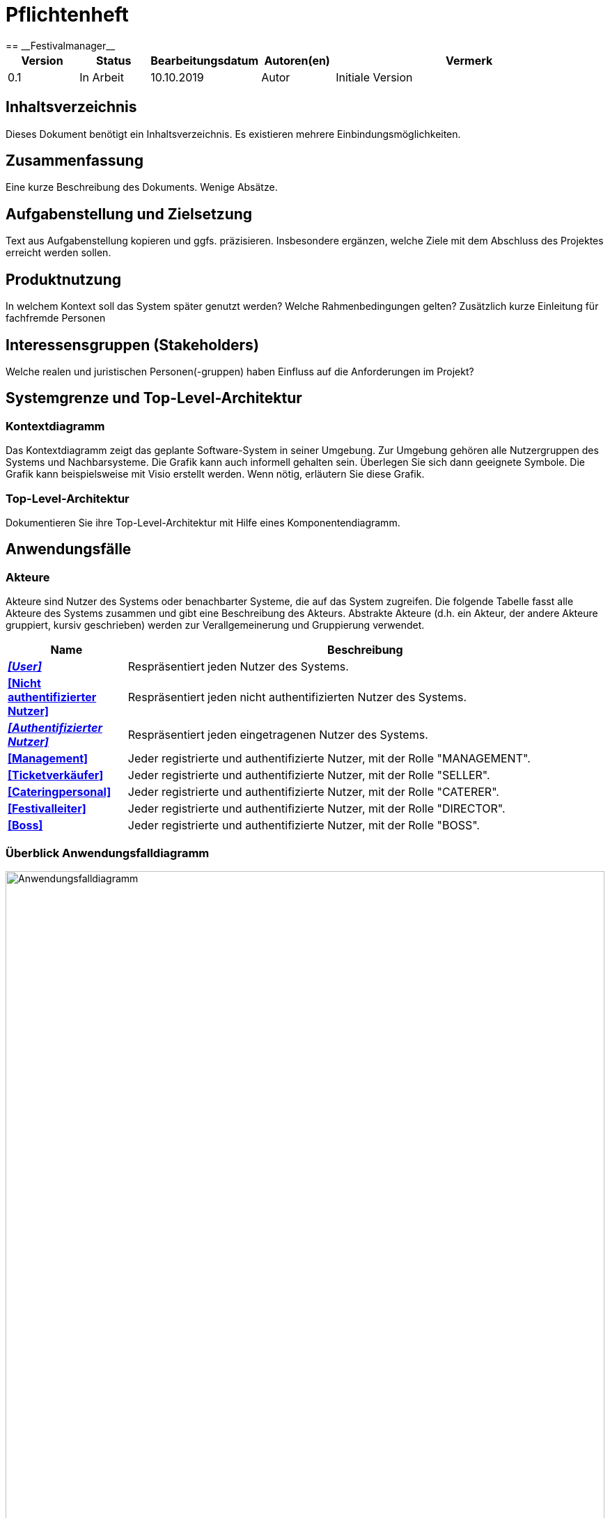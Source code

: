 = Pflichtenheft
:project_name: Festivalmanager
== __{project_name}__

[options="header"]
[cols="1, 1, 1, 1, 4"]
|===
|Version | Status      | Bearbeitungsdatum   | Autoren(en) |  Vermerk
|0.1     | In Arbeit   | 10.10.2019          | Autor       | Initiale Version
|===

== Inhaltsverzeichnis
Dieses Dokument benötigt ein Inhaltsverzeichnis. Es existieren mehrere Einbindungsmöglichkeiten.

== Zusammenfassung
Eine kurze Beschreibung des Dokuments. Wenige Absätze.

== Aufgabenstellung und Zielsetzung
Text aus Aufgabenstellung kopieren und ggfs. präzisieren.
Insbesondere ergänzen, welche Ziele mit dem Abschluss des Projektes erreicht werden sollen.

== Produktnutzung
In welchem Kontext soll das System später genutzt werden? Welche Rahmenbedingungen gelten?
Zusätzlich kurze Einleitung für fachfremde Personen

== Interessensgruppen (Stakeholders)
Welche realen und juristischen Personen(-gruppen) haben Einfluss auf die Anforderungen im Projekt?

== Systemgrenze und Top-Level-Architektur

=== Kontextdiagramm
Das Kontextdiagramm zeigt das geplante Software-System in seiner Umgebung. Zur Umgebung gehören alle Nutzergruppen des Systems und Nachbarsysteme. Die Grafik kann auch informell gehalten sein. Überlegen Sie sich dann geeignete Symbole. Die Grafik kann beispielsweise mit Visio erstellt werden. Wenn nötig, erläutern Sie diese Grafik.

=== Top-Level-Architektur
Dokumentieren Sie ihre Top-Level-Architektur mit Hilfe eines Komponentendiagramm.

== Anwendungsfälle

=== Akteure

Akteure sind Nutzer des Systems oder benachbarter Systeme, die auf das System zugreifen. Die folgende Tabelle fasst alle Akteure des Systems zusammen und gibt eine Beschreibung des Akteurs. Abstrakte Akteure (d.h. ein Akteur, der andere Akteure gruppiert, kursiv geschrieben) werden zur Verallgemeinerung und Gruppierung verwendet.

// See http://asciidoctor.org/docs/user-manual/#tables
[options="header"]
[cols="1,4"]
|===
|Name |Beschreibung
[[User]]
|_**<<User>>**_  | Respräsentiert jeden Nutzer des Systems.
[[Nicht_Authentifizierter_Nutzer]]
|**<<Nicht authentifizierter Nutzer>>**  | Respräsentiert jeden nicht authentifizierten Nutzer des Systems.
[[Authentifizierter_Nutzer]]
|_**<<Authentifizierter Nutzer>>**_  | Respräsentiert jeden eingetragenen Nutzer des Systems.
[[Management]]
|**<<Management>>** | Jeder registrierte und authentifizierte Nutzer, mit der Rolle "MANAGEMENT".
[[Ticketverkäufer]]
|**<<Ticketverkäufer>>**  | Jeder registrierte und authentifizierte Nutzer, mit der Rolle "SELLER".
[[Cateringpersonal]]
|**<<Cateringpersonal>>** | Jeder registrierte und authentifizierte Nutzer, mit der Rolle "CATERER".
[[Festivalleiter]]
|**<<Festivalleiter>>**  | Jeder registrierte und authentifizierte Nutzer, mit der Rolle "DIRECTOR".
[[Boss]]
|**<<Boss>>** | Jeder registrierte und authentifizierte Nutzer, mit der Rolle "BOSS".
|===

=== Überblick Anwendungsfalldiagramm
image::./models/analysis/Anwendungsfalldiagramm.svg[Anwendungsfalldiagramm, 100%, 100%, pdfwidth=100%, title= "Anwendungsfalldiagramm von {project_name}", align=center]

=== Anwendungsfallbeschreibungen
Dieser Unterabschnitt beschreibt die Anwendungsfälle. In dieser Beschreibung müssen noch nicht alle Sonderfälle und Varianten berücksichtigt werden. Schwerpunkt ist es, die wichtigsten Anwendungsfälle des Systems zu finden. Wichtig sind solche Anwendungsfälle, die für den Auftraggeber, den Nutzer den größten Nutzen bringen.
Für komplexere Anwendungsfälle ein UML-Sequenzdiagramm ergänzen.
Einfache Anwendungsfälle mit einem Absatz beschreiben.
Die typischen Anwendungsfälle (Anlegen, Ändern, Löschen) können zu einem einzigen zusammengefasst werden.

[cols="1h, 3"]
[[UC1000]]
|===
|ID                          |**<<UC1000>>**
|Name                        |Login
|Beschreibung                |Ein User soll sich authentifizieren können um Zugriff auf weitere Funktionen zu erhalten.
|Akteure                     |<<Nicht_Authentifizierter_Nutzer>>
|Auslöser                    |User möchte auf versteckte Funktionen zugreifen.
|Voraussetzung(en)          a|User ist ein nicht authentifizierter Nutzer
|Wesentliche Schritte       a|

1. User klickt "Einloggen" in der Navigation
2. User gibt seine Login Daten ein
3. User klickt "Login"
4. Daten werden überprüft und User wird bei korrekten Daten auf Startseite weitergeleitet

|Funktionale Anforderungen   |<<F100>>
|===
image::./models/analysis/Sequenzdiagramme/UC1000.svg["U1000", 100%, 100%, pdfwidth=100%, align=center]

[cols="1h, 3"]
[[UC1001]]
|===
|ID                          |**<<UC1001>>**
|Name                        |Logout
|Beschreibung                |Rückgangig machen des Einloggens.
|Akteure                     |<<Authentifizierter_Nutzer>>
|Auslöser                    |User möchte sich abmelden.
|Voraussetzung(en)          a|User ist ein authentifizierter Nutzer
|Wesentliche Schritte       a|

User klickt "Ausloggen" in der Navigation
User ist jetz unauthentifiziert und die Startseite wird angezeigt

|Funktionale Anforderungen   |<<F102>>
|===
image::./models/analysis/Sequenzdiagramme/UC1001.svg["UC1001", 100%, 100%, pdfwidth=100%, align=center]


[cols="1h, 3"]
[[UC2000]]
|===
|ID                          |**<<UC2000>>**
|Name                        |Account erstellen
|Beschreibung                |Ein Boss soll Accounts für seine Angestellten erstellen können.
|Akteure                     |<<Boss>>
|Auslöser                    |Boss möchte Angestellten Zugriff auf versteckte Funktionen erlauben.
|Voraussetzung(en)          a|User hat die Rolle "BOSS"
|Wesentliche Schritte       a|

1. Boss klickt "Organisation" in der Navigation
2. Boss füllt Formular mit Name und Passwort aus
3. Boss bestätigt Eingaben und wird weitergeleitet
4. Account wird angelegt
5. Boss wird auf "Organisation" weitergeleitet

|Funktionale Anforderungen   |<<F103>>
|===
image::./models/analysis/Sequenzdiagramme/UC2000.svg["UC2000", 100%, 100%, pdfwidth=100%, align=center]


[cols="1h, 3"]
[[UC2001]]
|===
|ID                          |**<<UC2001>>**
|Name                        |betriebswirtschaftliche Daten abrufen
|Beschreibung                |Ein Boss soll betriebswirtschaftliche Daten abrufen wie Umsatz, Ausgaben, Gewinn abrufen können.
|Akteure                     |<<Boss>>
|Auslöser                    |Boss möchte Ein- und Ausgaben einsehen.
|Voraussetzung(en)          a|User hat die Rolle "BOSS"
|Wesentliche Schritte       a|

1. Boss klickt "Organisation" in der Navigation

|Funktionale Anforderungen   |<<F132>>
|===
image::./models/analysis/Sequenzdiagramme/UC2001.svg["UC2001", 100%, 100%, pdfwidth=100%, align=center]


[cols="1h, 3"]
[[UC2002]]
|===
|ID                          |**<<UC2002>>**
|Name                        |Angemeldete Mitarbeiter anzeigen
|Beschreibung                |Ein Boss soll abrufen können welche Mitarbeiter derzeitig eingeloggt sind.
|Akteure                     |<<Boss>>
|Auslöser                    |Boss möchte eingeloggte Mitarbeiter sehen
|Voraussetzung(en)          a|Es gibt authentifizierter Nutzer im System
|Wesentliche Schritte       a|

1. Boss klickt "Organisation" in der Navigation

|Funktionale Anforderungen   |<<F133>>
|===
image::./models/analysis/Sequenzdiagramme/UC2002.svg["UC2002", 100%, 100%, pdfwidth=100%, align=center]


[cols="1h, 3"]
[[UC3000]]
|===
|ID                          |**<<UC3000>>**
|Name                        |Speisen/Getränke abrechnen
|Beschreibung                |Ein Caterer soll Speisen online abbuchen können.
|Akteure                     |<<Cateringpersonal>>
|Auslöser                    |Caterer möchte Speisen/Getränke abrechnen
|Voraussetzung(en)          a|Es sind noch Speisen/Getränke auf Lager
|Wesentliche Schritte       a|

1. Caterer klickt "Catering" in Navigation
2. Caterer wählt Speise/Getränk in Formular
3. Caterer gibt Anzahl der gekauften Speisen/Getränke ein
4. Caterer bestätigt und wird weitergeleitet
5. Abrechnung wird bearbeitet und Caterer wird auf "Catering" weitergeleitet

|Funktionale Anforderungen   |<<F134>>
|===
image::./models/analysis/Sequenzdiagramme/UC3000.svg["UC3000", 100%, 100%, pdfwidth=100%, align=center]


[cols="1h, 3"]
[[UC3001]]
|===
|ID                          |**<<UC3001>>**
|Name                        |Verkaufszahlen des Caterings abrufen
|Beschreibung                |Ein Festivalleiter soll die Verkaufszahlen des Cateringbereichs abrufen können.
|Akteure                     |<<Festivalleiter>>
|Auslöser                    |Festivalleiter klickt "Catering" in der Navigation
|Voraussetzung(en)          a|-
|Wesentliche Schritte       a|

1. Festivalleiter klickt "Catering" in Navigation

|Funktionale Anforderungen   |<<F117>>
|===
image::./models/analysis/Sequenzdiagramme/UC3001.svg["UC3001", 100%, 100%, pdfwidth=100%, align=center]


[cols="1h, 3"]
[[UC4000]]
|===
|ID                          |**<<UC4000>>**
|Name                        |Ticket verkaufen
|Beschreibung                |Ein Ticketverkäufer soll Ticktes verkaufen können.
|Akteure                     |<<Ticketverkäufer>>
|Auslöser                    |Kunde möchte Ticket(s) kaufen
|Voraussetzung(en)          a|Es sind Tickets verfügbar
|Wesentliche Schritte       a|

1. Ticketverkäufer klickt "Tickets" in Navigation
2. Ticketverkäufer wählt Ticketart
3. Ticketverkäufer gibt Anzahl der Tickets ein
4. Ticketverkäufer bestätigt und wird weitergeleitet
5. Ticketkauf wird bearbeitet und Ticketverkäufer wird auf auf eine Seite weitergeleitet, auf der er das Ticket ausdrucken kann.

|Funktionale Anforderungen   |<<F125>>
|===
image::./models/analysis/Sequenzdiagramme/UC4000.svg["UC4000", 100%, 100%, pdfwidth=100%, align=center]


[cols="1h, 3"]
[[UC4001]]
|===
|ID                          |**<<UC4001>>**
|Name                        |Ticket drucken
|Beschreibung                |Ein Ticketverkäufer soll Ticktes drucken können.
|Akteure                     |<<Ticketverkäufer>>
|Auslöser                    |Ticketverkäufer möchte Ticket(s) drucken
|Voraussetzung(en)          a|Das Ticket wurde erfolgreich gekauft
|Wesentliche Schritte       a|

1. Ticketverkäufer klickt "Ausdrucken"

|Funktionale Anforderungen   |<<F126>>
|===
image::./models/analysis/Sequenzdiagramme/UC4001.svg["UC4001", 100%, 100%, pdfwidth=100%, align=center]


[cols="1h, 3"]
[[UC5000]]
|===
|ID                          |**<<UC5000>>**
|Name                        |Kostenaufstellung abrufen
|Beschreibung                |Ein Planer soll die Kostenaufstellen jederzeit einsehen können.
|Akteure                     |<<Management>>
|Auslöser                    |Planer möchte Kostenaufstellung einsehen
|Voraussetzung(en)          a|Das Festival wurde angelegt
|Wesentliche Schritte       a|

1. Planer klickt "Planung" in der Navigation

|Funktionale Anforderungen   |<<F131>>
|===
image::./models/analysis/Sequenzdiagramme/UC5000.svg["UC5000", 100%, 100%, pdfwidth=100%, align=center]


[cols="1h, 3"]
[[UC5001]]
|===
|ID                          |**<<UC5001>>**
|Name                        |Bereiche anpassen
|Beschreibung                |Ein Planer soll die Festivalbereiche wie Toiletten, Cateringstände, Bühnen anpassen können.
|Akteure                     |<<Management>>
|Auslöser                    |Planer möchte Bereichsänderung vornehmen
|Voraussetzung(en)          a|Das Festival wurde angelegt
|Wesentliche Schritte       a|

1. Planer klickt "Festival" in der Navigation
2. Planer wählt gewünschten Bereich
3. Planer wählt gewünschte Anpassung wie Position, Menge
4. Planer bestätigt Formular un wird weitergeleitet
5. Änderung wird bearbeitet und Planer wird auf "Festival" weitergeleitet

|Funktionale Anforderungen   |<<F106>>
|===
image::./models/analysis/Sequenzdiagramme/UC5001.svg["UC5001", 100%, 100%, pdfwidth=100%, align=center]


[cols="1h, 3"]
[[UC6000]]
|===
|ID                          |**<<UC6000>>**
|Name                        |Festivalplan anzeigen
|Beschreibung                |Jeder User soll den Festivalplan einsehen können.
|Akteure                     |<<User>>
|Auslöser                    |User möchte Festivalplan einsehen
|Voraussetzung(en)          a|Das Festival wurde angelegt
|Wesentliche Schritte       a|

1. User klickt "Festival" in der Navigation

|Funktionale Anforderungen   |<<F105>>
|===
image::./models/analysis/Sequenzdiagramme/UC6000.svg["UC6000", 100%, 100%, pdfwidth=100%, align=center]


[cols="1h, 3"]
[[UC6001]]
|===
|ID                          |**<<UC6001>>**
|Name                        |Line-Up anzeigen
|Beschreibung                |Jeder User soll das Line-Up einsehen können.
|Akteure                     |<<User>>
|Auslöser                    |User möchte Line-Up einsehen
|Voraussetzung(en)          a|

1. Das Festival wurde angelegt
2. Es wurden Künstler gebucht

|Wesentliche Schritte       a|

1. User klickt "Festival" in der Navigation

|Funktionale Anforderungen   |<<F112>>
|===
image::./models/analysis/Sequenzdiagramme/UC6001.svg["UC6001", 100%, 100%, pdfwidth=100%, align=center]


[cols="1h, 3"]
[[UC6002]]
|===
|ID                          |**<<UC6002>>**
|Name                        |Nachrichten von Mitarbeitern abrufen
|Beschreibung                |Ein Festivalleiter soll die Nachrichten von Mitarbeitern abrufen einsehen können.
|Akteure                     |<<Festivalleiter>>
|Auslöser                    |Festivalleiter möchte Nachrichten von Mitarbeitern abrufen
|Voraussetzung(en)          a|Das Festival wurde angelegt
|Wesentliche Schritte       a|

1. Festivalleiter klickt "Festival" in der Navigation

|Funktionale Anforderungen   |<<F121>>
|===
image::./models/analysis/Sequenzdiagramme/UC6002.svg["UC6002", 100%, 100%, pdfwidth=100%, align=center]


[cols="1h, 3"]
[[UC6003]]
|===
|ID                          |**<<UC6003>>**
|Name                        |Besucherzahlen abrufen
|Beschreibung                |Ein Festivalleiter soll die Besucherzahlen einsehen können.
|Akteure                     |<<Festivalleiter>>
|Auslöser                    |Festivalleiter möchte Besucherzahlen einsehen
|Voraussetzung(en)          a|Das Festival wurde angelegt
|Wesentliche Schritte       a|

1. Festivalleiter klickt "Festival" in der Navigation

|Funktionale Anforderungen   |<<F116>>
|===
image::./models/analysis/Sequenzdiagramme/UC6003.svg["UC6003", 100%, 100%, pdfwidth=100%, align=center]


[cols="1h, 3"]
[[UC6004]]
|===
|ID                          |**<<UC6004>>**
|Name                        |Bühnenbelegung abrufen
|Beschreibung                |Ein Festivalleiter soll die Bühnenbelegung einsehen können.
|Akteure                     |<<Festivalleiter>>
|Auslöser                    |Festivalleiter möchte Bühnenbelegung einsehen
|Voraussetzung(en)          a|Das Festival wurde angelegt
|Wesentliche Schritte       a|

1. Festivalleiter klickt "Festival" in der Navigation

|Funktionale Anforderungen   |<<F115>>
|===
image::./models/analysis/Sequenzdiagramme/UC6004.svg["UC6004", 100%, 100%, pdfwidth=100%, align=center]


[cols="1h, 3"]
[[UC7000]]
|===
|ID                          |**<<UC7000>>**
|Name                        |Produkte nachbestellen
|Beschreibung                |Ein Festivalleiter soll Produkte nachbestellen können.
|Akteure                     |<<Festivalleiter>>
|Auslöser                    |Festivalleiter möchte Produkte nachbestellen
|Voraussetzung(en)          a|Das Festival wurde angelegt
|Wesentliche Schritte       a|

1. Festivalleiter klickt "Lager" in der Navigation
2. Festivalleiter wählt nachzubestellendes Produkt und Menge aus
3. Festivalleiter bestätigt Formular und wird weitergeleitet
4. Nachbestellung wird verarbeitet und Festivalleiter wird auf "Lager" weitergeleitet

|Funktionale Anforderungen   |<<F118>>
|===
image::./models/analysis/Sequenzdiagramme/UC7000.svg["UC7000", 100%, 100%, pdfwidth=100%, align=center]


[cols="1h, 3"]
[[UC7001]]
|===
|ID                          |**<<UC7001>>**
|Name                        |Lagerbestand anzeigen
|Beschreibung                |Ein Festivalleiter soll den aktuellen Lagerbestand einsehen können.
|Akteure                     |<<Festivalleiter>>
|Auslöser                    |Festivalleiter möchte Lagerbestand einsehen
|Voraussetzung(en)          a|Das Festival wurde angelegt
|Wesentliche Schritte       a|

1. Festivalleiter klickt "Lager" in der Navigation

|Funktionale Anforderungen   |<<F117>>
|===
image::./models/analysis/Sequenzdiagramme/UC7001.svg["UC7001", 100%, 100%, pdfwidth=100%, align=center]


== Funktionale Anforderungen
Die folgende Tabellen zeigen Funktionale Kriterien des Systems auf, sie sind untergliedert in Muss- und Kannkriterien.
Die Tabellen enthalten:

* eine einzigartige ID für Referenzen
* Die aktuelle Version der Funktion
* Den Namen der Funktion
* Eine Beschreibung der Funktion

=== Muss-Kriterien
[options="header"]
[cols="1, 1, 2, 4"]
|===
|ID | Version | Name | Beschreibung
|[[F100]] <<F100>> | 0.1 | Login | Ein nicht angemeldeter Benutzer muss sich durch Eingabe von Nutzername und Passwort Einloggen können um erweiterte Berechtigungen nutzen zu können.
|[[F101]] <<F101>> | 0.1 | Logout | Ein angemeldeter Benutzer muss sich abmelden können sodass nur noch die öffentlichen Teile der App zugänglich sind.
|[[F102]] <<F102>> | 0.1 | Account erstellen | Der Boss muss einen Nutzeraccount erstellen können indem er die Berechtigungen, Nutzername und Passwort angibt.
|[[F103]] <<F103>> | 0.1 | Festival anzeigen | Das System muss alle Informationen zu einem Festival zum Teil graphisch darstellen können.
|[[F104]] <<F104>> | 0.1 | Festival anlegen | Der Boss muss neue Festivals erstellen können unter Angabe von Zeitraum und Ort. Ist nur möglich wenn der Ort zu dieser Zeit noch nicht belegt ist.
|[[F105]] <<F105>> | 0.1 | Lageplan anzeigen | Das System muss zu einem gegeben Festival den Lageplan visualisieren können.
|[[F106]] <<F106>> | 0.1 | Bereich anpassen | Der Festivalleiter muss die Belegung und den Typ eines Bereiches sowie die Anordnung von Toiletten und Cateringständen ändern können.
|[[F107]] <<F107>> | 0.1 | Bereiche sperren | Der Festivalleiter muss Bereiche sperren können.
|[[F108]] <<F108>> | 0.1 | Bühnenposition ändern | Der Festivalleiter muss die Bühnenpositionen ändern können.
|[[F109]] <<F109>> | 0.1 | Toilettenbestückung ändern | Der Festivalleiter muss die Toilettenbestückung ändern können.
|[[F110]] <<F110>> | 0.1 | Cateringstände anpassen | Der Festivalleiter muss die Ausstattung der Cateringstände ändern können.
|[[F111]] <<F111>> | 0.1 | Lineup erstellen | Der Festivalleiter muss aus verfügbaren Künstlern ein Linup für eine Bühne erstellen können.
|[[F112]] <<F112>> | 0.1 | Lineup anzeigen | Das System muss jedes Lineup mit Angabe der Bühne und des Festivals ausgeben können.
|[[F113]] <<F113>> | 0.1 | Angebot einholen | Angebote müssen von Künstlern eingeholt und gespeichert werden können.
|[[F114]] <<F114>> | 0.1 | Angebot annehmen | Ein Angebot eines Künstlers muss bestätigt werden können.
|[[F115]] <<F115>> | 0.1 | Bühnenbelegung abrufen | Der Festivalleiter muss jede Bühnenbelegung abrufen können.
|[[F116]] <<F116>> | 0.1 | Besucherzahlen abrufen | Der Festivalleiter muss die Besucherzahlene abrufen können.
|[[F117]] <<F117>> | 0.1 | Lagerbestand einsehen | Der Festivalleiter muss den Lagerbestand einsehen können.
|[[F118]] <<F118>> | 0.1 | Produkte nachbestellen | Der Festivalleiter muss Produkte nachbestellen können.
|[[F119]] <<F119>> | 0.1 | Produkt hinzufügen | Der Festivalleiter muss dem Lager ein neues Produkt hinzufügen können.
|[[F120]] <<F120>> | 0.1 | Mindestbestand festlegen | Der Festivalleiter muss für ein Produkt den Mindestbestand festlegen können.
|[[F121]] <<F121>> | 0.1 | Nachrichten einsehen | Der Festivalleiter muss Nachrichten von anderen Mitarbeitern einsehen können.
|[[F122]] <<F122>> | 0.1 | Nachricht versenden | Jeder authentifizierte User muss Nachrichten an den Festivalleiter versenden können.
|[[F123]] <<F123>> | 0.1 | Ticketpreis festlegen | Für ein Festival muss der Ticketpreis für jeden Typ getrennt festgelegt werden können.
|[[F124]] <<F124>> | 0.1 | Festival freigeben | Die Tickets für ein Festival müssen zum Verkauf freigegeben können.
|[[F125]] <<F125>> | 0.1 | Ticket verkaufen | Ein Verkäufer muss ein Ticket als verkauft markieren können. Dieses muss dann aus dem Restbestand entfernt werden.
|[[F126]] <<F126>> | 0.1 | Ticket drucken | Ein Ticket muss vom Verkäufer ausgedruckt werden können, vorrausgesetzt es wurde als verkauft markiert.
|[[F127]] <<F127>> | 0.1 | Personal mieten | Personal muss angemietet werden können mit Angabe von Typ des Personals, Anzahl und Stundenlohn.
|[[F128]] <<F128>> | 0.1 | Personal zuordnen | Personal muss einer Arbeitsstelle zugeordnet werden können.
|[[F129]] <<F129>> | 0.1 | Personal abrechnen | Das Gehalt muss für das Personal berechnet und ausgezahlt werden können.
|[[F130]] <<F130>> | 0.1 | Veranstaltungsleiter abrechnen  | Das Gehalt muss für den Veranstaltungsleiter berechnet und ausgezahlt werden können.
|[[F131]] <<F131>> | 0.1 | Gegenstände mieten | Gegenstände müssen unter Angabe des Typs und der Anzahl bestellt, zugeordnet und bezahlt werden können.
|[[F132]] <<F132>> | 0.1 | betriebswirtschaftliche Daten anzeigen | Der Boss muss in der Lage sein sich die betriebswirtschaftlichen Daten anzeigen zu lassen.
|[[F133]] <<F133>> | 0.1 | Aktive Accounts anzeigen | Der Boss muss in der Lage sein alle angemeldeten Accounts sich anzeigen zu lassen.
|[[F134]] <<F134>> | 0.1 | Produkt abrechnen | Das Cateringpersonal muss am Terminal ein Produkt verkaufen können. Lager und betriebswirtschaftliche Daten müssen entsprechend angepasst werden.
|[[F135]] <<F135>> | 0.1 | Kostenaufstellung | Das Management muss sich jederzeit eine Kostenaufstellung anzeigen lassen können. Diese muss gegliedert sein in Personal, Gagen, Mieten und sonstiges.
|===
=== Kann-Kriterien
Anforderungen die das Programm leisten können soll, aber für den korrekten Betrieb entbehrlich sind.
[options="header"]
[cols="1, 1, 2, 4"]
|===
|ID | Version | Name | Beschreibung
|[[F201]] <<F201>> | 0.1 | Account Berechtigungen ändern | Der Boss und/ oder der Festivalleiter soll die Berechtigungen von existierenden Accounts ändern können
|[[F202]] <<F202>> | 0.1 | Accounts anzeigen | Der Boss soll sich alle existierenden Accounts und deren zugeordneten Nutzer anzeigen lassen können
|[[F203]] <<F203>> | 0.1 | Messagesystem | Das Messagesystem soll für alle Mitarbeiter ausgeweitet werden.
|[[F204]] <<F204>> | 0.1 | Mehrsprachigkeit | Das System soll in mehreren Sprachen nutzbar sein.
|===
== Nicht-Funktionale Anforderungen

=== Qualitätsziele

Die folgende Tabelle enthält nicht funtionale Qualitätsziele und eine Einstufung ihrer Wichtigkeit.
1 = nicht wichtig ... 5 = sehr wichtig

[options="header"]
[cols="4,1,1,1,1,1"]
|===
|Qualitätsziel | 1 | 2 | 3 | 4 | 5
|Wartbarkeit | | | |x |
|Sicherheit | | | | | x
|Nutzerfreundlichkeit | | | x | |
|===

=== Konkrete Nicht-Funktionale Anforderungen

[options="header"]
[cols="1, 1, 2, 4"]
|===
|ID | Version | Name | Beschreibung
|[[NF301]] <<NF301>> | 0.1 | uptime | Das System soll 99,5% der Zeit erreichbar sein
|[[NF302]] <<NF302>> | 0.1 | Mehrsprachig | Das System soll die Möglichkeit haben in mehreren Sprachen benutzt zu werden
|[[NF303]] <<NF303>> | 0.1 | Sicherheit - Accounts | Die Accountdaten sollen ein Mindestlevel an Sicherheit haben durch Mindestlänge und Benutzen von Groß- u. Kleinbuchstaben, Zahlen sowie Sonderzeichen
|[[NF304]] <<NF304>>   | 0.1 | Sicherheit - Data | Die betriebswirtschaftlichen Daten sollen nur verschlüsselt gespeichert werden
|===

== GUI Prototyp
Startbildschirm / Index, der auf jedem Terminal vor dem Einloggen zu sehen ist.

image::./models/analysis/Index.PNG["Index", 100%, 100%, pdfwidth=100%, align=center]

image::./models/analysis/2. Planungsabteilung Planung.PNG["2. Planungsabteilung Planung", 100%, 100%, pdfwidth=100%, align=center]

image::./models/analysis/3. Planungsabteilung Anpassung.PNG["3. Planungsabteilung Anpassung", 100%, 100%, pdfwidth=100%, align=center]

image::./models/analysis/4. Planungsabteilung LineUp.PNG["4. Planungsabteilung LineUp", 100%, 100%, pdfwidth=100%, align=center]

image::./models/analysis/5. Planungsabteilung Kostenabrechnung.PNG["5. Planungsabteilung Kostenabrechnung", 100%, 100%, pdfwidth=100%, align=center]

image::./models/analysis/6. Karten Index.PNG["6. Karten Index.PNG", 100%, 100%, pdfwidth=100%, align=center]

image::./models/analysis/7. Catering Index.PNG["7. Catering Index", 100%, 100%, pdfwidth=100%, align=center]

image::./models/analysis/8. Festivalleiter Index.PNG["8. Festivalleiter Index", 100%, 100%, pdfwidth=100%, align=center]

image::./models/analysis/9. Festivalleiger Lager.PNG["9. Festivalleiger Lager", 100%, 100%, pdfwidth=100%, align=center]

image::./models/analysis/10. Festivalleiter Catering.PNG["10. Festivalleiter Catering", 100%, 100%, pdfwidth=100%, align=center]

image::./models/analysis/11. Chat von Mitarbeitern.PNG["11. Chat von Mitarbeitern", 100%, 100%, pdfwidth=100%, align=center]

image::./models/analysis/12. Der Manager Datenvisualisierung.PNG["12. Der Manager Datenvisualisierung", 100%, 100%, pdfwidth=100%, align=center]

image::./models/analysis/13. Der Manager Loginvergabe.PNG["13. Der Manager Loginvergabe", 100%, 100%, pdfwidth=100%, align=center]

image::./models/analysis/14. Der Manager angemeldete Mitarbeiter.PNG["14. Der Manager angemeldete Mitarbeiter", 100%, 100%, pdfwidth=100%, align=center]


=== Überblick: Dialoglandkarte
image::./models/analysis/Dialoglandkarte.PNG["Dialoglandkarte", 100%, 100%, pdfwidth=100%, align=center]


=== Dialogbeschreibung
Für jeden Dialog:

1. Kurze textuelle Dialogbeschreibung eingefügt: Was soll der jeweilige Dialog? Was kann man damit tun? Überblick?
2. Maskenentwürfe (Screenshot, Mockup)
3. Maskenelemente (Ein/Ausgabefelder, Aktionen wie Buttons, Listen, …)
4. Evtl. Maskendetails, spezielle Widgets

== Datenmodell

=== Überblick: Klassendiagramm
UML-Analyseklassendiagramm

image::./models/analysis/Klassendiagramm.PNG["UC5000", 100%, 100%, pdfwidth=100%, align=center]

=== Klassen und Enumerationen
Dieser Abschnitt stellt eine Vereinigung von Glossar und der Beschreibung von Klassen/Enumerationen dar. Jede Klasse und Enumeration wird in Form eines Glossars textuell beschrieben. Zusätzlich werden eventuellen Konsistenz- und Formatierungsregeln aufgeführt.

// See http://asciidoctor.org/docs/user-manual/#tables
[options="header"]
|===
|Klasse/Enumeration |Beschreibung |
|Area                  |Areas sind einzelne Bestandteile einer Festival-Location, die verschiedene Funktionen (Type) einnehmen können.
|CateringPersonal      |CateringPersonal ist ein Personaltyp, welcher für den Verkauf von Lebensmitteln auf dem Festival zuständig ist.
|Contract              |Ein Contract beschreibt einen Vertrag mit einem Künstler und hält die ausgehandelten Konditionen fest.
|ContractManager       |Der ContractManager verwaltet die Contracts und kann eine Kostenaufstellung über diese liefern.
|EconomicManager       |Der EconomicManager verwaltet die Kosten- und Gewinnpunkte, die mit dem Festival verbunden sind und kann eine Gesamtübersicht erstellen.
|Festival              |Das Festival beschreibt das gesamte Event und beinhaltet einige Getter-Funktionen, über welche sich allgemeine Informationen über das Festival abfragen lassen.
|Festivalmanager       |Der Festivalmanager verwaltet die einzelnen Festivals.
|InventoryManager      |Der InventoryManager dient als Lagersystem, in dem die vorhandenen Items eingesehen, verwaltet und nachbestellt werden können.
|Item                  |Das Item stellt ein zugekauftes Produkte dar, dabei kann es sich um Lebensmittel oder auch um gemietete Dinge wie Bühnen handeln.
|Layout                |Das Layout beinhaltet einen graphischen Grundriss des Festivalgeländes.
|Location              |Die Location fasst alle Areas zusammen und gibt dabei eine Übersicht über die Anzahl der Besucher, Bühnen, etc.
|Login                 |Ein Login beschreibt den Login-Vorgang eines Mitarbeiters mit seinen Zugangsdaten in ein Terminal.
|Manager               |Der Manager ist ein Personaltyp, der das Festival leitet und demtentsprechende Berechtigungen über Personal, Lager und Lineup hat.
|Message               |Eine Message beschreibt eine Nachricht von einem Mitarbeiter an einen anderen.
|MessageController     |Der MessageController verwaltet die Nachrichten und erlaubt es seinen Nutzern, die für ihn bestimmten Messages abzurufen.
|NegativeAmount        |
|PositiveAmount        |
|Security              |
|Staff                 |
|Staffmanager          |
|Stage                 |
|Sort                  |
|Ticket                |
|Ticketmanager         |
|TicketSalesman        |
|Type                  |
|===
== Akzeptanztestfälle
Mithilfe von Akzeptanztests wird geprüft, ob die Software die funktionalen Erwartungen und Anforderungen im Gebrauch erfüllt. Diese sollen und können aus den Anwendungsfallbeschreibungen und den UML-Sequenzdiagrammen abgeleitet werden. D.h., pro (komplexen) Anwendungsfall gibt es typischerweise mindestens ein Sequenzdiagramm (welches ein Szenarium beschreibt). Für jedes Szenarium sollte es einen Akzeptanztestfall geben. Listen Sie alle Akzeptanztestfälle in tabellarischer Form auf.
Jeder Testfall soll mit einer ID versehen werde, um später zwischen den Dokumenten (z.B. im Test-Plan) referenzieren zu können.

== Glossar
Sämtliche Begriffe, die innerhalb des Projektes verwendet werden und deren gemeinsames Verständnis aller beteiligten Stakeholder essentiell ist, sollten hier aufgeführt werden.
Insbesondere Begriffe der zu implementierenden Domäne wurden bereits beschrieben, jedoch gibt es meist mehr Begriffe, die einer Beschreibung bedürfen. +
Beispiel: Was bedeutet "Kunde"? Ein Nutzer des Systems? Der Kunde des Projektes (Auftraggeber)?

== Offene Punkte
Offene Punkte werden entweder direkt in der Spezifikation notiert. Wenn das Pflichtenheft zum finalen Review vorgelegt wird, sollte es keine offenen Punkte mehr geben.
=======
= Pflichtenheft
:project_name: Festivalmanager
== __{project_name}__

[options="header"]
[cols="1, 1, 1, 1, 4"]
|===
|Version | Status      | Bearbeitungsdatum   | Autoren(en) |  Vermerk
|0.1     | In Arbeit   | 10.10.2019          | Autor       | Initiale Version
|===

== Inhaltsverzeichnis
Dieses Dokument benötigt ein Inhaltsverzeichnis. Es existieren mehrere Einbindungsmöglichkeiten.

== Zusammenfassung
Eine kurze Beschreibung des Dokuments. Wenige Absätze.

== Aufgabenstellung und Zielsetzung
Text aus Aufgabenstellung kopieren und ggfs. präzisieren.
Insbesondere ergänzen, welche Ziele mit dem Abschluss des Projektes erreicht werden sollen.

== Produktnutzung
In welchem Kontext soll das System später genutzt werden? Welche Rahmenbedingungen gelten?
Zusätzlich kurze Einleitung für fachfremde Personen

== Interessensgruppen (Stakeholders)
Welche realen und juristischen Personen(-gruppen) haben Einfluss auf die Anforderungen im Projekt?

== Systemgrenze und Top-Level-Architektur

=== Kontextdiagramm
Das Kontextdiagramm zeigt das geplante Software-System in seiner Umgebung. Zur Umgebung gehören alle Nutzergruppen des Systems und Nachbarsysteme. Die Grafik kann auch informell gehalten sein. Überlegen Sie sich dann geeignete Symbole. Die Grafik kann beispielsweise mit Visio erstellt werden. Wenn nötig, erläutern Sie diese Grafik.

=== Top-Level-Architektur
Dokumentieren Sie ihre Top-Level-Architektur mit Hilfe eines Komponentendiagramm.

== Anwendungsfälle

=== Akteure

Akteure sind Nutzer des Systems oder benachbarter Systeme, die auf das System zugreifen. Die folgende Tabelle fasst alle Akteure des Systems zusammen und gibt eine Beschreibung des Akteurs. Abstrakte Akteure (d.h. ein Akteur, der andere Akteure gruppiert, kursiv geschrieben) werden zur Verallgemeinerung und Gruppierung verwendet.

// See http://asciidoctor.org/docs/user-manual/#tables
[options="header"]
[cols="1,4"]
|===
|Name |Beschreibung
[[User]]
|_**<<User>>**_  | Respräsentiert jeden Nutzer des Systems.
[[Nicht_Authentifizierter_Nutzer]]
|**<<Nicht authentifizierter Nutzer>>**  | Respräsentiert jeden nicht authentifizierten Nutzer des Systems.
[[Authentifizierter_Nutzer]]
|_**<<Authentifizierter Nutzer>>**_  | Respräsentiert jeden eingetragenen Nutzer des Systems.
[[Management]]
|**<<Management>>** | Jeder registrierte und authentifizierte Nutzer, mit der Rolle "MANAGEMENT".
[[Ticketverkäufer]]
|**<<Ticketverkäufer>>**  | Jeder registrierte und authentifizierte Nutzer, mit der Rolle "SELLER".
[[Cateringpersonal]]
|**<<Cateringpersonal>>** | Jeder registrierte und authentifizierte Nutzer, mit der Rolle "CATERER".
[[Festivalleiter]]
|**<<Festivalleiter>>**  | Jeder registrierte und authentifizierte Nutzer, mit der Rolle "DIRECTOR".
[[Boss]]
|**<<Boss>>** | Jeder registrierte und authentifizierte Nutzer, mit der Rolle "BOSS".
|===

=== Überblick Anwendungsfalldiagramm
image::./models/analysis/Anwendungsfalldiagramm.svg[Anwendungsfalldiagramm, 100%, 100%, pdfwidth=100%, title= "Anwendungsfalldiagramm von {project_name}", align=center]

=== Anwendungsfallbeschreibungen
Dieser Unterabschnitt beschreibt die Anwendungsfälle. In dieser Beschreibung müssen noch nicht alle Sonderfälle und Varianten berücksichtigt werden. Schwerpunkt ist es, die wichtigsten Anwendungsfälle des Systems zu finden. Wichtig sind solche Anwendungsfälle, die für den Auftraggeber, den Nutzer den größten Nutzen bringen.
Für komplexere Anwendungsfälle ein UML-Sequenzdiagramm ergänzen.
Einfache Anwendungsfälle mit einem Absatz beschreiben.
Die typischen Anwendungsfälle (Anlegen, Ändern, Löschen) können zu einem einzigen zusammengefasst werden.

[cols="1h, 3"]
[[UC1000]]
|===
|ID                          |**<<UC1000>>**
|Name                        |Login
|Beschreibung                |Ein User soll sich authentifizieren können um Zugriff auf weitere Funktionen zu erhalten.
|Akteure                     |<<Nicht_Authentifizierter_Nutzer>>
|Auslöser                    |User möchte auf versteckte Funktionen zugreifen.
|Voraussetzung(en)          a|User ist ein nicht authentifizierter Nutzer
|Wesentliche Schritte       a|

1. User klickt "Einloggen" in der Navigation
2. User gibt seine Login Daten ein
3. User klickt "Login"
4. Daten werden überprüft und User wird bei korrekten Daten auf Startseite weitergeleitet

|Funktionale Anforderungen   |<<F100>>
|===
image::./models/analysis/Sequenzdiagramme/UC1000.svg["U1000", 100%, 100%, pdfwidth=100%, align=center]

[cols="1h, 3"]
[[UC1001]]
|===
|ID                          |**<<UC1001>>**
|Name                        |Logout
|Beschreibung                |Rückgangig machen des Einloggens.
|Akteure                     |<<Authentifizierter_Nutzer>>
|Auslöser                    |User möchte sich abmelden.
|Voraussetzung(en)          a|User ist ein authentifizierter Nutzer
|Wesentliche Schritte       a|

User klickt "Ausloggen" in der Navigation
User ist jetz unauthentifiziert und die Startseite wird angezeigt

|Funktionale Anforderungen   |<<F102>>
|===
image::./models/analysis/Sequenzdiagramme/UC1001.svg["UC1001", 100%, 100%, pdfwidth=100%, align=center]


[cols="1h, 3"]
[[UC2000]]
|===
|ID                          |**<<UC2000>>**
|Name                        |Account erstellen
|Beschreibung                |Ein Boss soll Accounts für seine Angestellten erstellen können.
|Akteure                     |<<Boss>>
|Auslöser                    |Boss möchte Angestellten Zugriff auf versteckte Funktionen erlauben.
|Voraussetzung(en)          a|User hat die Rolle "BOSS"
|Wesentliche Schritte       a|

1. Boss klickt "Organisation" in der Navigation
2. Boss füllt Formular mit Name und Passwort aus
3. Boss bestätigt Eingaben und wird weitergeleitet
4. Account wird angelegt
5. Boss wird auf "Organisation" weitergeleitet

|Funktionale Anforderungen   |<<F103>>
|===
image::./models/analysis/Sequenzdiagramme/UC2000.svg["UC2000", 100%, 100%, pdfwidth=100%, align=center]


[cols="1h, 3"]
[[UC2001]]
|===
|ID                          |**<<UC2001>>**
|Name                        |betriebswirtschaftliche Daten abrufen
|Beschreibung                |Ein Boss soll betriebswirtschaftliche Daten abrufen wie Umsatz, Ausgaben, Gewinn abrufen können.
|Akteure                     |<<Boss>>
|Auslöser                    |Boss möchte Ein- und Ausgaben einsehen.
|Voraussetzung(en)          a|User hat die Rolle "BOSS"
|Wesentliche Schritte       a|

1. Boss klickt "Organisation" in der Navigation

|Funktionale Anforderungen   |<<F132>>
|===
image::./models/analysis/Sequenzdiagramme/UC2001.svg["UC2001", 100%, 100%, pdfwidth=100%, align=center]


[cols="1h, 3"]
[[UC2002]]
|===
|ID                          |**<<UC2002>>**
|Name                        |Angemeldete Mitarbeiter anzeigen
|Beschreibung                |Ein Boss soll abrufen können welche Mitarbeiter derzeitig eingeloggt sind.
|Akteure                     |<<Boss>>
|Auslöser                    |Boss möchte eingeloggte Mitarbeiter sehen
|Voraussetzung(en)          a|Es gibt authentifizierter Nutzer im System
|Wesentliche Schritte       a|

1. Boss klickt "Organisation" in der Navigation

|Funktionale Anforderungen   |<<F133>>
|===
image::./models/analysis/Sequenzdiagramme/UC2002.svg["UC2002", 100%, 100%, pdfwidth=100%, align=center]


[cols="1h, 3"]
[[UC3000]]
|===
|ID                          |**<<UC3000>>**
|Name                        |Speisen/Getränke abrechnen
|Beschreibung                |Ein Caterer soll Speisen online abbuchen können.
|Akteure                     |<<Cateringpersonal>>
|Auslöser                    |Caterer möchte Speisen/Getränke abrechnen
|Voraussetzung(en)          a|Es sind noch Speisen/Getränke auf Lager
|Wesentliche Schritte       a|

1. Caterer klickt "Catering" in Navigation
2. Caterer wählt Speise/Getränk in Formular
3. Caterer gibt Anzahl der gekauften Speisen/Getränke ein
4. Caterer bestätigt und wird weitergeleitet
5. Abrechnung wird bearbeitet und Caterer wird auf "Catering" weitergeleitet

|Funktionale Anforderungen   |<<F134>>
|===
image::./models/analysis/Sequenzdiagramme/UC3000.svg["UC3000", 100%, 100%, pdfwidth=100%, align=center]


[cols="1h, 3"]
[[UC3001]]
|===
|ID                          |**<<UC3001>>**
|Name                        |Verkaufszahlen des Caterings abrufen
|Beschreibung                |Ein Festivalleiter soll die Verkaufszahlen des Cateringbereichs abrufen können.
|Akteure                     |<<Festivalleiter>>
|Auslöser                    |Festivalleiter klickt "Catering" in der Navigation
|Voraussetzung(en)          a|-
|Wesentliche Schritte       a|

1. Festivalleiter klickt "Catering" in Navigation

|Funktionale Anforderungen   |<<F117>>
|===
image::./models/analysis/Sequenzdiagramme/UC3001.svg["UC3001", 100%, 100%, pdfwidth=100%, align=center]


[cols="1h, 3"]
[[UC4000]]
|===
|ID                          |**<<UC4000>>**
|Name                        |Ticket verkaufen
|Beschreibung                |Ein Ticketverkäufer soll Ticktes verkaufen können.
|Akteure                     |<<Ticketverkäufer>>
|Auslöser                    |Kunde möchte Ticket(s) kaufen
|Voraussetzung(en)          a|Es sind Tickets verfügbar
|Wesentliche Schritte       a|

1. Ticketverkäufer klickt "Tickets" in Navigation
2. Ticketverkäufer wählt Ticketart
3. Ticketverkäufer gibt Anzahl der Tickets ein
4. Ticketverkäufer bestätigt und wird weitergeleitet
5. Ticketkauf wird bearbeitet und Ticketverkäufer wird auf auf eine Seite weitergeleitet, auf der er das Ticket ausdrucken kann.

|Funktionale Anforderungen   |<<F125>>
|===
image::./models/analysis/Sequenzdiagramme/UC4000.svg["UC4000", 100%, 100%, pdfwidth=100%, align=center]


[cols="1h, 3"]
[[UC4001]]
|===
|ID                          |**<<UC4001>>**
|Name                        |Ticket drucken
|Beschreibung                |Ein Ticketverkäufer soll Ticktes drucken können.
|Akteure                     |<<Ticketverkäufer>>
|Auslöser                    |Ticketverkäufer möchte Ticket(s) drucken
|Voraussetzung(en)          a|Das Ticket wurde erfolgreich gekauft
|Wesentliche Schritte       a|

1. Ticketverkäufer klickt "Ausdrucken"

|Funktionale Anforderungen   |<<F126>>
|===
image::./models/analysis/Sequenzdiagramme/UC4001.svg["UC4001", 100%, 100%, pdfwidth=100%, align=center]


[cols="1h, 3"]
[[UC5000]]
|===
|ID                          |**<<UC5000>>**
|Name                        |Kostenaufstellung abrufen
|Beschreibung                |Ein Planer soll die Kostenaufstellen jederzeit einsehen können.
|Akteure                     |<<Management>>
|Auslöser                    |Planer möchte Kostenaufstellung einsehen
|Voraussetzung(en)          a|Das Festival wurde angelegt
|Wesentliche Schritte       a|

1. Planer klickt "Planung" in der Navigation

|Funktionale Anforderungen   |<<F131>>
|===
image::./models/analysis/Sequenzdiagramme/UC5000.svg["UC5000", 100%, 100%, pdfwidth=100%, align=center]


[cols="1h, 3"]
[[UC5001]]
|===
|ID                          |**<<UC5001>>**
|Name                        |Bereiche anpassen
|Beschreibung                |Ein Planer soll die Festivalbereiche wie Toiletten, Cateringstände, Bühnen anpassen können.
|Akteure                     |<<Management>>
|Auslöser                    |Planer möchte Bereichsänderung vornehmen
|Voraussetzung(en)          a|Das Festival wurde angelegt
|Wesentliche Schritte       a|

1. Planer klickt "Festival" in der Navigation
2. Planer wählt gewünschten Bereich
3. Planer wählt gewünschte Anpassung wie Position, Menge
4. Planer bestätigt Formular un wird weitergeleitet
5. Änderung wird bearbeitet und Planer wird auf "Festival" weitergeleitet

|Funktionale Anforderungen   |<<F106>>
|===
image::./models/analysis/Sequenzdiagramme/UC5001.svg["UC5001", 100%, 100%, pdfwidth=100%, align=center]


[cols="1h, 3"]
[[UC6000]]
|===
|ID                          |**<<UC6000>>**
|Name                        |Festivalplan anzeigen
|Beschreibung                |Jeder User soll den Festivalplan einsehen können.
|Akteure                     |<<User>>
|Auslöser                    |User möchte Festivalplan einsehen
|Voraussetzung(en)          a|Das Festival wurde angelegt
|Wesentliche Schritte       a|

1. User klickt "Festival" in der Navigation

|Funktionale Anforderungen   |<<F105>>
|===
image::./models/analysis/Sequenzdiagramme/UC6000.svg["UC6000", 100%, 100%, pdfwidth=100%, align=center]


[cols="1h, 3"]
[[UC6001]]
|===
|ID                          |**<<UC6001>>**
|Name                        |Line-Up anzeigen
|Beschreibung                |Jeder User soll das Line-Up einsehen können.
|Akteure                     |<<User>>
|Auslöser                    |User möchte Line-Up einsehen
|Voraussetzung(en)          a|

1. Das Festival wurde angelegt
2. Es wurden Künstler gebucht

|Wesentliche Schritte       a|

1. User klickt "Festival" in der Navigation

|Funktionale Anforderungen   |<<F112>>
|===
image::./models/analysis/Sequenzdiagramme/UC6001.svg["UC6001", 100%, 100%, pdfwidth=100%, align=center]


[cols="1h, 3"]
[[UC6002]]
|===
|ID                          |**<<UC6002>>**
|Name                        |Nachrichten von Mitarbeitern abrufen
|Beschreibung                |Ein Festivalleiter soll die Nachrichten von Mitarbeitern abrufen einsehen können.
|Akteure                     |<<Festivalleiter>>
|Auslöser                    |Festivalleiter möchte Nachrichten von Mitarbeitern abrufen
|Voraussetzung(en)          a|Das Festival wurde angelegt
|Wesentliche Schritte       a|

1. Festivalleiter klickt "Festival" in der Navigation

|Funktionale Anforderungen   |<<F121>>
|===
image::./models/analysis/Sequenzdiagramme/UC6002.svg["UC6002", 100%, 100%, pdfwidth=100%, align=center]


[cols="1h, 3"]
[[UC6003]]
|===
|ID                          |**<<UC6003>>**
|Name                        |Besucherzahlen abrufen
|Beschreibung                |Ein Festivalleiter soll die Besucherzahlen einsehen können.
|Akteure                     |<<Festivalleiter>>
|Auslöser                    |Festivalleiter möchte Besucherzahlen einsehen
|Voraussetzung(en)          a|Das Festival wurde angelegt
|Wesentliche Schritte       a|

1. Festivalleiter klickt "Festival" in der Navigation

|Funktionale Anforderungen   |<<F116>>
|===
image::./models/analysis/Sequenzdiagramme/UC6003.svg["UC6003", 100%, 100%, pdfwidth=100%, align=center]


[cols="1h, 3"]
[[UC6004]]
|===
|ID                          |**<<UC6004>>**
|Name                        |Bühnenbelegung abrufen
|Beschreibung                |Ein Festivalleiter soll die Bühnenbelegung einsehen können.
|Akteure                     |<<Festivalleiter>>
|Auslöser                    |Festivalleiter möchte Bühnenbelegung einsehen
|Voraussetzung(en)          a|Das Festival wurde angelegt
|Wesentliche Schritte       a|

1. Festivalleiter klickt "Festival" in der Navigation

|Funktionale Anforderungen   |<<F115>>
|===
image::./models/analysis/Sequenzdiagramme/UC6004.svg["UC6004", 100%, 100%, pdfwidth=100%, align=center]


[cols="1h, 3"]
[[UC7000]]
|===
|ID                          |**<<UC7000>>**
|Name                        |Produkte nachbestellen
|Beschreibung                |Ein Festivalleiter soll Produkte nachbestellen können.
|Akteure                     |<<Festivalleiter>>
|Auslöser                    |Festivalleiter möchte Produkte nachbestellen
|Voraussetzung(en)          a|Das Festival wurde angelegt
|Wesentliche Schritte       a|

1. Festivalleiter klickt "Lager" in der Navigation
2. Festivalleiter wählt nachzubestellendes Produkt und Menge aus
3. Festivalleiter bestätigt Formular und wird weitergeleitet
4. Nachbestellung wird verarbeitet und Festivalleiter wird auf "Lager" weitergeleitet

|Funktionale Anforderungen   |<<F118>>
|===
image::./models/analysis/Sequenzdiagramme/UC7000.svg["UC7000", 100%, 100%, pdfwidth=100%, align=center]


[cols="1h, 3"]
[[UC7001]]
|===
|ID                          |**<<UC7001>>**
|Name                        |Lagerbestand anzeigen
|Beschreibung                |Ein Festivalleiter soll den aktuellen Lagerbestand einsehen können.
|Akteure                     |<<Festivalleiter>>
|Auslöser                    |Festivalleiter möchte Lagerbestand einsehen
|Voraussetzung(en)          a|Das Festival wurde angelegt
|Wesentliche Schritte       a|

1. Festivalleiter klickt "Lager" in der Navigation

|Funktionale Anforderungen   |<<F117>>
|===
image::./models/analysis/Sequenzdiagramme/UC7001.svg["UC7001", 100%, 100%, pdfwidth=100%, align=center]


== Funktionale Anforderungen
Die folgende Tabellen zeigen Funktionale Kriterien des Systems auf, sie sind untergliedert in Muss- und Kannkriterien.
Die Tabellen enthalten:

* eine einzigartige ID für Referenzen
* Die aktuelle Version der Funktion
* Den Namen der Funktion
* Eine Beschreibung der Funktion

=== Muss-Kriterien
[options="header"]
[cols="1, 1, 2, 4"]
|===
|ID | Version | Name | Beschreibung
|[[F100]] <<F100>> | 0.1 | Login | Ein nicht angemeldeter Benutzer muss sich durch Eingabe von Nutzername und Passwort Einloggen können um erweiterte Berechtigungen nutzen zu können.
|[[F101]] <<F101>> | 0.1 | Logout | Ein angemeldeter Benutzer muss sich abmelden können sodass nur noch die öffentlichen Teile der App zugänglich sind.
|[[F102]] <<F102>> | 0.1 | Account erstellen | Der Boss muss einen Nutzeraccount erstellen können indem er die Berechtigungen, Nutzername und Passwort angibt.
|[[F103]] <<F103>> | 0.1 | Festival anzeigen | Das System muss alle Informationen zu einem Festival zum Teil graphisch darstellen können.
|[[F104]] <<F104>> | 0.1 | Festival anlegen | Der Boss muss neue Festivals erstellen können unter Angabe von Zeitraum und Ort. Ist nur möglich wenn der Ort zu dieser Zeit noch nicht belegt ist.
|[[F105]] <<F105>> | 0.1 | Lageplan anzeigen | Das System muss zu einem gegeben Festival den Lageplan visualisieren können.
|[[F106]] <<F106>> | 0.1 | Bereich anpassen | Der Festivalleiter muss die Belegung und den Typ eines Bereiches sowie die Anordnung von Toiletten und Cateringständen ändern können.
|[[F107]] <<F107>> | 0.1 | Bereiche sperren | Der Festivalleiter muss Bereiche sperren können.
|[[F108]] <<F108>> | 0.1 | Bühnenposition ändern | Der Festivalleiter muss die Bühnenpositionen ändern können.
|[[F109]] <<F109>> | 0.1 | Toilettenbestückung ändern | Der Festivalleiter muss die Toilettenbestückung ändern können.
|[[F110]] <<F110>> | 0.1 | Cateringstände anpassen | Der Festivalleiter muss die Ausstattung der Cateringstände ändern können.
|[[F111]] <<F111>> | 0.1 | Lineup erstellen | Der Festivalleiter muss aus verfügbaren Künstlern ein Linup für eine Bühne erstellen können.
|[[F112]] <<F112>> | 0.1 | Lineup anzeigen | Das System muss jedes Lineup mit Angabe der Bühne und des Festivals ausgeben können.
|[[F113]] <<F113>> | 0.1 | Angebot einholen | Angebote müssen von Künstlern eingeholt und gespeichert werden können.
|[[F114]] <<F114>> | 0.1 | Angebot annehmen | Ein Angebot eines Künstlers muss bestätigt werden können.
|[[F115]] <<F115>> | 0.1 | Bühnenbelegung abrufen | Der Festivalleiter muss jede Bühnenbelegung abrufen können.
|[[F116]] <<F116>> | 0.1 | Besucherzahlen abrufen | Der Festivalleiter muss die Besucherzahlene abrufen können.
|[[F117]] <<F117>> | 0.1 | Lagerbestand einsehen | Der Festivalleiter muss den Lagerbestand einsehen können.
|[[F118]] <<F118>> | 0.1 | Produkte nachbestellen | Der Festivalleiter muss Produkte nachbestellen können.
|[[F119]] <<F119>> | 0.1 | Produkt hinzufügen | Der Festivalleiter muss dem Lager ein neues Produkt hinzufügen können.
|[[F120]] <<F120>> | 0.1 | Mindestbestand festlegen | Der Festivalleiter muss für ein Produkt den Mindestbestand festlegen können.
|[[F121]] <<F121>> | 0.1 | Nachrichten einsehen | Der Festivalleiter muss Nachrichten von anderen Mitarbeitern einsehen können.
|[[F122]] <<F122>> | 0.1 | Nachricht versenden | Jeder authentifizierte User muss Nachrichten an den Festivalleiter versenden können.
|[[F123]] <<F123>> | 0.1 | Ticketpreis festlegen | Für ein Festival muss der Ticketpreis für jeden Typ getrennt festgelegt werden können.
|[[F124]] <<F124>> | 0.1 | Festival freigeben | Die Tickets für ein Festival müssen zum Verkauf freigegeben können.
|[[F125]] <<F125>> | 0.1 | Ticket verkaufen | Ein Verkäufer muss ein Ticket als verkauft markieren können. Dieses muss dann aus dem Restbestand entfernt werden.
|[[F126]] <<F126>> | 0.1 | Ticket drucken | Ein Ticket muss vom Verkäufer ausgedruckt werden können, vorrausgesetzt es wurde als verkauft markiert.
|[[F127]] <<F127>> | 0.1 | Personal mieten | Personal muss angemietet werden können mit Angabe von Typ des Personals, Anzahl und Stundenlohn.
|[[F128]] <<F128>> | 0.1 | Personal zuordnen | Personal muss einer Arbeitsstelle zugeordnet werden können.
|[[F129]] <<F129>> | 0.1 | Personal abrechnen | Das Gehalt muss für das Personal berechnet und ausgezahlt werden können.
|[[F130]] <<F130>> | 0.1 | Veranstaltungsleiter abrechnen  | Das Gehalt muss für den Veranstaltungsleiter berechnet und ausgezahlt werden können.
|[[F131]] <<F131>> | 0.1 | Gegenstände mieten | Gegenstände müssen unter Angabe des Typs und der Anzahl bestellt, zugeordnet und bezahlt werden können.
|[[F132]] <<F132>> | 0.1 | betriebswirtschaftliche Daten anzeigen | Der Boss muss in der Lage sein sich die betriebswirtschaftlichen Daten anzeigen zu lassen.
|[[F133]] <<F133>> | 0.1 | Aktive Accounts anzeigen | Der Boss muss in der Lage sein alle angemeldeten Accounts sich anzeigen zu lassen.
|[[F134]] <<F134>> | 0.1 | Produkt abrechnen | Das Cateringpersonal muss am Terminal ein Produkt verkaufen können. Lager und betriebswirtschaftliche Daten müssen entsprechend angepasst werden.
|[[F135]] <<F135>> | 0.1 | Kostenaufstellung | Das Management muss sich jederzeit eine Kostenaufstellung anzeigen lassen können. Diese muss gegliedert sein in Personal, Gagen, Mieten und sonstiges.
|===
=== Kann-Kriterien
Anforderungen die das Programm leisten können soll, aber für den korrekten Betrieb entbehrlich sind.
[options="header"]
[cols="1, 1, 2, 4"]
|===
|ID | Version | Name | Beschreibung
|[[F201]] <<F201>> | 0.1 | Account Berechtigungen ändern | Der Boss und/ oder der Festivalleiter soll die Berechtigungen von existierenden Accounts ändern können
|[[F202]] <<F202>> | 0.1 | Accounts anzeigen | Der Boss soll sich alle existierenden Accounts und deren zugeordneten Nutzer anzeigen lassen können
|[[F203]] <<F203>> | 0.1 | Messagesystem | Das Messagesystem soll für alle Mitarbeiter ausgeweitet werden.
|[[F204]] <<F204>> | 0.1 | Mehrsprachigkeit | Das System soll in mehreren Sprachen nutzbar sein.
|===
== Nicht-Funktionale Anforderungen

=== Qualitätsziele

Die folgende Tabelle enthält nicht funtionale Qualitätsziele und eine Einstufung ihrer Wichtigkeit.
1 = nicht wichtig ... 5 = sehr wichtig

[options="header"]
[cols="4,1,1,1,1,1"]
|===
|Qualitätsziel | 1 | 2 | 3 | 4 | 5
|Wartbarkeit | | | |x |
|Sicherheit | | | | | x
|Nutzerfreundlichkeit | | | x | |
|===

=== Konkrete Nicht-Funktionale Anforderungen

[options="header"]
[cols="1, 1, 2, 4"]
|===
|ID | Version | Name | Beschreibung
|[[NF301]] <<NF301>> | 0.1 | uptime | Das System soll 99,5% der Zeit erreichbar sein
|[[NF302]] <<NF302>> | 0.1 | Mehrsprachig | Das System soll die Möglichkeit haben in mehreren Sprachen benutzt zu werden
|[[NF303]] <<NF303>> | 0.1 | Sicherheit - Accounts | Die Accountdaten sollen ein Mindestlevel an Sicherheit haben durch Mindestlänge und Benutzen von Groß- u. Kleinbuchstaben, Zahlen sowie Sonderzeichen
|[[NF304]] <<NF304>>   | 0.1 | Sicherheit - Data | Die betriebswirtschaftlichen Daten sollen nur verschlüsselt gespeichert werden
|===

== GUI Prototyp
Startbildschirm / Index --> ist auf jedem Terminal vor dem Einloggen zu sehen ist.

image::./models/analysis/Index.PNG["Index", 100%, 100%, pdfwidth=100%, align=center]

Bildschirm der Planungsabteilung beim planen der Events --> ist nach dem Login der Planungsabteilung zu sehen.

image::./models/analysis/2. Planungsabteilung Planung.PNG["2. Planungsabteilung Planung", 100%, 100%, pdfwidth=100%, align=center]

Bildschirm der Planungsabteilung beim klicken des Anpassen Buttons --> zeigs das Anpassmenü für die einzelnen Events

image::./models/analysis/3. Planungsabteilung Anpassung.PNG["3. Planungsabteilung Anpassung", 100%, 100%, pdfwidth=100%, align=center]

Bildschirm des Planungsabteilung beim  festlegen des LineUps --> zeigs den Chat mit den Künstlern und hilft das LineUp festzulegen.

image::./models/analysis/4. Planungsabteilung LineUp.PNG["4. Planungsabteilung LineUp", 100%, 100%, pdfwidth=100%, align=center]

Bildschirm der Planungsabteilung beim einsehen der Kostenabrechnung --> listet die verschiedenen Kostenpunkte auf und zeigt die einzelnen Kosten davon.

image::./models/analysis/5. Planungsabteilung Kostenabrechnung.PNG["5. Planungsabteilung Kostenabrechnung", 100%, 100%, pdfwidth=100%, align=center]

Bildschirm des Terminals beim Kartenkauf --> zeigt was der Kunde sieht beim Kaufen von Karten und was Mitarbeiter sehen beim Verkaufen von Karten

image::./models/analysis/6. Karten Index.PNG["6. Karten Index.PNG", 100%, 100%, pdfwidth=100%, align=center]

Zeigt das Terminal des Catering Personals --> Zeigt Speisen und Getränke und die Abrechnung der individuellen Posten.

image::./models/analysis/7. Catering Index.PNG["7. Catering Index", 100%, 100%, pdfwidth=100%, align=center]

image::./models/analysis/8. Festivalleiter Index.PNG["8. Festivalleiter Index", 100%, 100%, pdfwidth=100%, align=center]

image::./models/analysis/9. Festivalleiger Lager.PNG["9. Festivalleiger Lager", 100%, 100%, pdfwidth=100%, align=center]

image::./models/analysis/10. Festivalleiter Catering.PNG["10. Festivalleiter Catering", 100%, 100%, pdfwidth=100%, align=center]

image::./models/analysis/11. Chat von Mitarbeitern.PNG["11. Chat von Mitarbeitern", 100%, 100%, pdfwidth=100%, align=center]

image::./models/analysis/12. Der Manager Datenvisualisierung.PNG["12. Der Manager Datenvisualisierung", 100%, 100%, pdfwidth=100%, align=center]

image::./models/analysis/13. Der Manager Loginvergabe.PNG["13. Der Manager Loginvergabe", 100%, 100%, pdfwidth=100%, align=center]

image::./models/analysis/14. Der Manager angemeldete Mitarbeiter.PNG["14. Der Manager angemeldete Mitarbeiter", 100%, 100%, pdfwidth=100%, align=center]


=== Überblick: Dialoglandkarte
image::./models/analysis/Dialoglandkarte.PNG["Dialoglandkarte", 100%, 100%, pdfwidth=100%, align=center]


=== Dialogbeschreibung
Für jeden Dialog:

1. Kurze textuelle Dialogbeschreibung eingefügt: Was soll der jeweilige Dialog? Was kann man damit tun? Überblick?
2. Maskenentwürfe (Screenshot, Mockup)
3. Maskenelemente (Ein/Ausgabefelder, Aktionen wie Buttons, Listen, …)
4. Evtl. Maskendetails, spezielle Widgets

== Datenmodell

=== Überblick: Klassendiagramm
UML-Analyseklassendiagramm

image::./models/analysis/Klassendiagramm.PNG["UC5000", 100%, 100%, pdfwidth=100%, align=center]

=== Klassen und Enumerationen
Dieser Abschnitt stellt eine Vereinigung von Glossar und der Beschreibung von Klassen/Enumerationen dar. Jede Klasse und Enumeration wird in Form eines Glossars textuell beschrieben. Zusätzlich werden eventuellen Konsistenz- und Formatierungsregeln aufgeführt.

// See http://asciidoctor.org/docs/user-manual/#tables
[options="header"]
|===
|Klasse/Enumeration |Beschreibung |
|…                  |…            |
|===

== Akzeptanztestfälle
Mithilfe von Akzeptanztests wird geprüft, ob die Software die funktionalen Erwartungen und Anforderungen im Gebrauch erfüllt. Diese sollen und können aus den Anwendungsfallbeschreibungen und den UML-Sequenzdiagrammen abgeleitet werden. D.h., pro (komplexen) Anwendungsfall gibt es typischerweise mindestens ein Sequenzdiagramm (welches ein Szenarium beschreibt). Für jedes Szenarium sollte es einen Akzeptanztestfall geben. Listen Sie alle Akzeptanztestfälle in tabellarischer Form auf.
Jeder Testfall soll mit einer ID versehen werde, um später zwischen den Dokumenten (z.B. im Test-Plan) referenzieren zu können.

== Glossar
Sämtliche Begriffe, die innerhalb des Projektes verwendet werden und deren gemeinsames Verständnis aller beteiligten Stakeholder essentiell ist, sollten hier aufgeführt werden.
Insbesondere Begriffe der zu implementierenden Domäne wurden bereits beschrieben, jedoch gibt es meist mehr Begriffe, die einer Beschreibung bedürfen. +
Beispiel: Was bedeutet "Kunde"? Ein Nutzer des Systems? Der Kunde des Projektes (Auftraggeber)?

== Offene Punkte
Offene Punkte werden entweder direkt in der Spezifikation notiert. Wenn das Pflichtenheft zum finalen Review vorgelegt wird, sollte es keine offenen Punkte mehr geben.